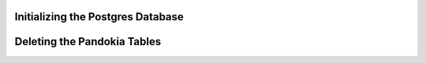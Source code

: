 Initializing the Postgres Database
................................................................................

.. :

    su postgres

    psql postgres
    drop database pandokia;
    create database pandokia;
    grant all on database pandokia to mark ;

    ^D

    psql pandokia < pandokia/sql/postgres.sql


Deleting the Pandokia Tables
................................................................................


.. :

    psql pandokia < pandokia/sql/drops.sql


